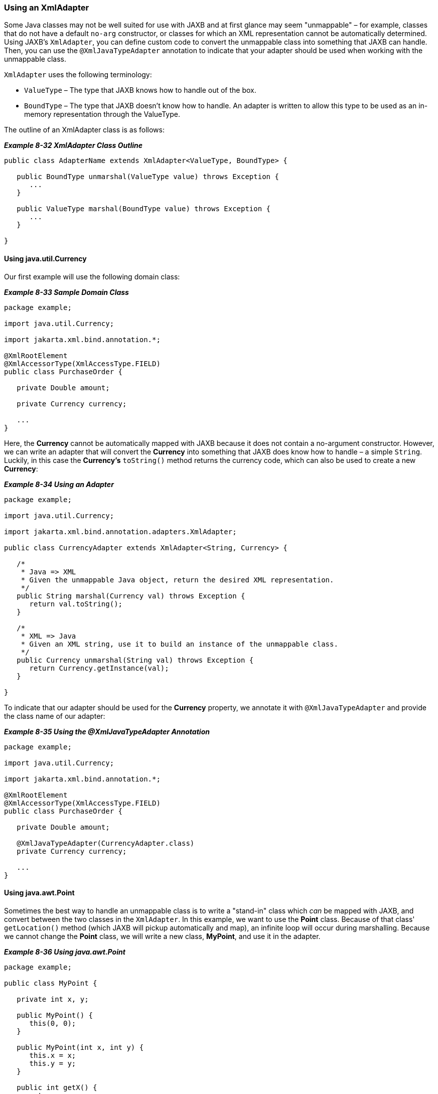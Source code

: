 ///////////////////////////////////////////////////////////////////////////////

    Copyright (c) 2022 Oracle and/or its affiliates. All rights reserved.

    This program and the accompanying materials are made available under the
    terms of the Eclipse Public License v. 2.0, which is available at
    http://www.eclipse.org/legal/epl-2.0.

    This Source Code may also be made available under the following Secondary
    Licenses when the conditions for such availability set forth in the
    Eclipse Public License v. 2.0 are satisfied: GNU General Public License,
    version 2 with the GNU Classpath Exception, which is available at
    https://www.gnu.org/software/classpath/license.html.

    SPDX-License-Identifier: EPL-2.0 OR GPL-2.0 WITH Classpath-exception-2.0

///////////////////////////////////////////////////////////////////////////////
[[ADVANCEDCONCEPTS006]]
=== Using an XmlAdapter

Some Java classes may not be well suited for use with JAXB and at first
glance may seem "unmappable" – for example, classes that do not have a
default `no-arg` constructor, or classes for which an XML representation
cannot be automatically determined. Using JAXB's `XmlAdapter`, you can
define custom code to convert the unmappable class into something that
JAXB can handle. Then, you can use the `@XmlJavaTypeAdapter` annotation
to indicate that your adapter should be used when working with the
unmappable class.

`XmlAdapter` uses the following terminology:

* `ValueType` – The type that JAXB knows how to handle out of the box.
* `BoundType` – The type that JAXB doesn't know how to handle. An
adapter is written to allow this type to be used as an in-memory
representation through the ValueType.

The outline of an XmlAdapter class is as follows:

[[sthref178]]

*_Example 8-32 XmlAdapter Class Outline_*

[source,oac_no_warn]
----
public class AdapterName extends XmlAdapter<ValueType, BoundType> {
 
   public BoundType unmarshal(ValueType value) throws Exception {
      ...
   }
 
   public ValueType marshal(BoundType value) throws Exception {
      ...
   }
 
}
 
----

==== Using java.util.Currency

Our first example will use the following domain class:

[[sthref180]]

*_Example 8-33 Sample Domain Class_*

[source,oac_no_warn]
----
package example;
 
import java.util.Currency;
 
import jakarta.xml.bind.annotation.*;
 
@XmlRootElement
@XmlAccessorType(XmlAccessType.FIELD)
public class PurchaseOrder {
 
   private Double amount;
 
   private Currency currency;
 
   ...
}
 
----

Here, the *Currency* cannot be automatically mapped with JAXB because it
does not contain a no-argument constructor. However, we can write an
adapter that will convert the *Currency* into something that JAXB does
know how to handle – a simple `String`. Luckily, in this case the
*Currency's* `toString()` method returns the currency code, which can
also be used to create a new *Currency*:

[[sthref181]]

*_Example 8-34 Using an Adapter_*

[source,oac_no_warn]
----
package example;
 
import java.util.Currency;
 
import jakarta.xml.bind.annotation.adapters.XmlAdapter;
 
public class CurrencyAdapter extends XmlAdapter<String, Currency> {
 
   /*
    * Java => XML
    * Given the unmappable Java object, return the desired XML representation.
    */
   public String marshal(Currency val) throws Exception {
      return val.toString();
   }
 
   /*
    * XML => Java
    * Given an XML string, use it to build an instance of the unmappable class.
    */
   public Currency unmarshal(String val) throws Exception {
      return Currency.getInstance(val);
   }
 
}
 
----

To indicate that our adapter should be used for the *Currency* property,
we annotate it with `@XmlJavaTypeAdapter` and provide the class name of
our adapter:

[[sthref182]]

*_Example 8-35 Using the @XmlJavaTypeAdapter Annotation_*

[source,oac_no_warn]
----
package example;
 
import java.util.Currency;
 
import jakarta.xml.bind.annotation.*;
 
@XmlRootElement
@XmlAccessorType(XmlAccessType.FIELD)
public class PurchaseOrder {
 
   private Double amount;
 
   @XmlJavaTypeAdapter(CurrencyAdapter.class)
   private Currency currency;
 
   ...
}
 
----

==== Using java.awt.Point

Sometimes the best way to handle an unmappable class is to write a
"stand-in" class which _can_ be mapped with JAXB, and convert between
the two classes in the `XmlAdapter`. In this example, we want to use the
*Point* class. Because of that class' `getLocation()` method (which JAXB
will pickup automatically and map), an infinite loop will occur during
marshalling. Because we cannot change the *Point* class, we will write a
new class, *MyPoint*, and use it in the adapter.

[[sthref184]]

*_Example 8-36 Using java.awt.Point_*

[source,oac_no_warn]
----
package example;
 
public class MyPoint {
 
   private int x, y;
 
   public MyPoint() {
      this(0, 0);
   }
 
   public MyPoint(int x, int y) {
      this.x = x;
      this.y = y;
   }
 
   public int getX() {
      return x;
   }
 
   ...
}
 
package example;
 
import java.awt.Point;
 
import jakarta.xml.bind.annotation.adapters.XmlAdapter;
 
public class MyPointAdapter extends XmlAdapter<MyPoint, Point> {
 
   /*
    * Java => XML
    */
   public MyPoint marshal(Point val) throws Exception {
      return new MyPoint((int) val.getX(), (int) val.getY());
   }
 
   /*
    * XML => Java
    */
   public Point unmarshal(MyPoint val) throws Exception {
      return new Point(val.getX(), val.getY());
   }
 
}
 
----

Finally, our *Point* properties are marked with `@XmlJavaTypeAdapter`:

[[CHDBBDAC]]

*_Example 8-37 Using the @XmlJavaTypeAdapter Annotation_*

[source,oac_no_warn]
----
package example;
 
import java.awt.Point;
 
import jakarta.xml.bind.annotation.*;
 
@XmlRootElement
@XmlAccessorType(XmlAccessType.FIELD)
public class Zone {
 
   private String name;
 
   @XmlJavaTypeAdapter(MyPointAdapter.class)
   private Point startCoord;
 
   @XmlJavaTypeAdapter(MyPointAdapter.class)
   private Point endCoord;
 
   ...
}
----

==== Specifying Package-Level Adapters

In link:#CHDBBDAC[Example 8-37], we annotated both *Point* properties
with the `@XmlJavaTypeAdapter` annotation. If you have many of these
types of properties – for example, in other domain classes – it can be
more convenient to specify the *@XmlJavaTypeAdapters* at the package
level.

We could define both of the adapter classes in *package-info.java*, and
would no longer have to annotate any further *Currency* or *Point*
properties:

[source,oac_no_warn]
----
@XmlJavaTypeAdapters({
   @XmlJavaTypeAdapter(value=CurrencyAdapter.class,type=Currency.class),
   @XmlJavaTypeAdapter(value=MyPointAdapter.class,type=Point.class)
})
package example;
 
----

==== Specifying Class-Level @XmlJavaTypeAdapters

If you have a Java class and you would like to always use an
`XmlAdapter` during marshalling and unmarshalling, then you can specify
the `@XmlJavaTypeAdapter` directly at the class level:

[source,oac_no_warn]
----
package example;
 
import jakarta.xml.bind.annotation.adapters.XmlJavaTypeAdapter;
 
@XmlJavaTypeAdapter(DataStructureAdapter.class)
public class DataStructure {
 
   ...
 
}
 
----

Now, any object that has a *DataStructure* property will automatically
use the `DataStructureAdapter`, without the need for an annotation on
the property itself.
